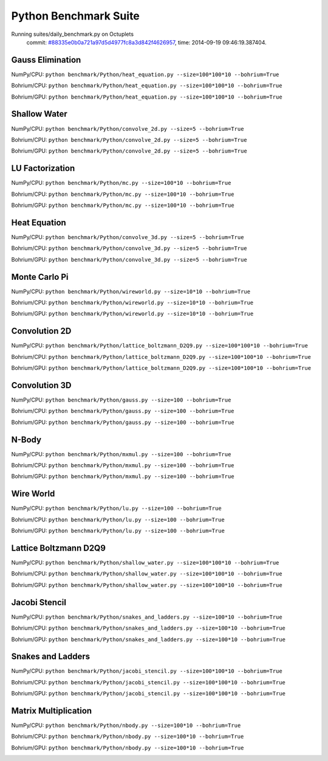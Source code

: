 
Python Benchmark Suite
======================

Running suites/daily_benchmark.py on Octuplets
    commit: `#88335e0b0a721a97d5d4977fc8a3d842f4626957 <https://bitbucket.org/bohrium/bohrium/commits/88335e0b0a721a97d5d4977fc8a3d842f4626957>`_,
    time: 2014-09-19 09:46:19.387404.

Gauss Elimination
-----------------

NumPy/CPU: ``python benchmark/Python/heat_equation.py --size=100*100*10 --bohrium=True``

Bohrium/CPU: ``python benchmark/Python/heat_equation.py --size=100*100*10 --bohrium=True``

Bohrium/GPU: ``python benchmark/Python/heat_equation.py --size=100*100*10 --bohrium=True``



.. image:: https://bytebucket.org/bohrium/bohrium-by-night/raw/master/benchmark/gfx/heat_equation_runtime.png

Shallow Water
-------------

NumPy/CPU: ``python benchmark/Python/convolve_2d.py --size=5 --bohrium=True``

Bohrium/CPU: ``python benchmark/Python/convolve_2d.py --size=5 --bohrium=True``

Bohrium/GPU: ``python benchmark/Python/convolve_2d.py --size=5 --bohrium=True``



.. image:: https://bytebucket.org/bohrium/bohrium-by-night/raw/master/benchmark/gfx/convolve_2d_runtime.png

LU Factorization
----------------

NumPy/CPU: ``python benchmark/Python/mc.py --size=100*10 --bohrium=True``

Bohrium/CPU: ``python benchmark/Python/mc.py --size=100*10 --bohrium=True``

Bohrium/GPU: ``python benchmark/Python/mc.py --size=100*10 --bohrium=True``



.. image:: https://bytebucket.org/bohrium/bohrium-by-night/raw/master/benchmark/gfx/mc_runtime.png

Heat Equation
-------------

NumPy/CPU: ``python benchmark/Python/convolve_3d.py --size=5 --bohrium=True``

Bohrium/CPU: ``python benchmark/Python/convolve_3d.py --size=5 --bohrium=True``

Bohrium/GPU: ``python benchmark/Python/convolve_3d.py --size=5 --bohrium=True``



.. image:: https://bytebucket.org/bohrium/bohrium-by-night/raw/master/benchmark/gfx/convolve_3d_runtime.png

Monte Carlo Pi
--------------

NumPy/CPU: ``python benchmark/Python/wireworld.py --size=10*10 --bohrium=True``

Bohrium/CPU: ``python benchmark/Python/wireworld.py --size=10*10 --bohrium=True``

Bohrium/GPU: ``python benchmark/Python/wireworld.py --size=10*10 --bohrium=True``



.. image:: https://bytebucket.org/bohrium/bohrium-by-night/raw/master/benchmark/gfx/wireworld_runtime.png

Convolution 2D
--------------

NumPy/CPU: ``python benchmark/Python/lattice_boltzmann_D2Q9.py --size=100*100*10 --bohrium=True``

Bohrium/CPU: ``python benchmark/Python/lattice_boltzmann_D2Q9.py --size=100*100*10 --bohrium=True``

Bohrium/GPU: ``python benchmark/Python/lattice_boltzmann_D2Q9.py --size=100*100*10 --bohrium=True``



.. image:: https://bytebucket.org/bohrium/bohrium-by-night/raw/master/benchmark/gfx/lattice_boltzmann_D2Q9_runtime.png

Convolution 3D
--------------

NumPy/CPU: ``python benchmark/Python/gauss.py --size=100 --bohrium=True``

Bohrium/CPU: ``python benchmark/Python/gauss.py --size=100 --bohrium=True``

Bohrium/GPU: ``python benchmark/Python/gauss.py --size=100 --bohrium=True``



.. image:: https://bytebucket.org/bohrium/bohrium-by-night/raw/master/benchmark/gfx/gauss_runtime.png

N-Body
------

NumPy/CPU: ``python benchmark/Python/mxmul.py --size=100 --bohrium=True``

Bohrium/CPU: ``python benchmark/Python/mxmul.py --size=100 --bohrium=True``

Bohrium/GPU: ``python benchmark/Python/mxmul.py --size=100 --bohrium=True``



.. image:: https://bytebucket.org/bohrium/bohrium-by-night/raw/master/benchmark/gfx/mxmul_runtime.png

Wire World
----------

NumPy/CPU: ``python benchmark/Python/lu.py --size=100 --bohrium=True``

Bohrium/CPU: ``python benchmark/Python/lu.py --size=100 --bohrium=True``

Bohrium/GPU: ``python benchmark/Python/lu.py --size=100 --bohrium=True``



.. image:: https://bytebucket.org/bohrium/bohrium-by-night/raw/master/benchmark/gfx/lu_runtime.png

Lattice Boltzmann D2Q9
----------------------

NumPy/CPU: ``python benchmark/Python/shallow_water.py --size=100*100*10 --bohrium=True``

Bohrium/CPU: ``python benchmark/Python/shallow_water.py --size=100*100*10 --bohrium=True``

Bohrium/GPU: ``python benchmark/Python/shallow_water.py --size=100*100*10 --bohrium=True``



.. image:: https://bytebucket.org/bohrium/bohrium-by-night/raw/master/benchmark/gfx/shallow_water_runtime.png

Jacobi Stencil
--------------

NumPy/CPU: ``python benchmark/Python/snakes_and_ladders.py --size=100*10 --bohrium=True``

Bohrium/CPU: ``python benchmark/Python/snakes_and_ladders.py --size=100*10 --bohrium=True``

Bohrium/GPU: ``python benchmark/Python/snakes_and_ladders.py --size=100*10 --bohrium=True``



.. image:: https://bytebucket.org/bohrium/bohrium-by-night/raw/master/benchmark/gfx/snakes_and_ladders_runtime.png

Snakes and Ladders
------------------

NumPy/CPU: ``python benchmark/Python/jacobi_stencil.py --size=100*100*10 --bohrium=True``

Bohrium/CPU: ``python benchmark/Python/jacobi_stencil.py --size=100*100*10 --bohrium=True``

Bohrium/GPU: ``python benchmark/Python/jacobi_stencil.py --size=100*100*10 --bohrium=True``



.. image:: https://bytebucket.org/bohrium/bohrium-by-night/raw/master/benchmark/gfx/jacobi_stencil_runtime.png

Matrix Multiplication
---------------------

NumPy/CPU: ``python benchmark/Python/nbody.py --size=100*10 --bohrium=True``

Bohrium/CPU: ``python benchmark/Python/nbody.py --size=100*10 --bohrium=True``

Bohrium/GPU: ``python benchmark/Python/nbody.py --size=100*10 --bohrium=True``



.. image:: https://bytebucket.org/bohrium/bohrium-by-night/raw/master/benchmark/gfx/nbody_runtime.png

